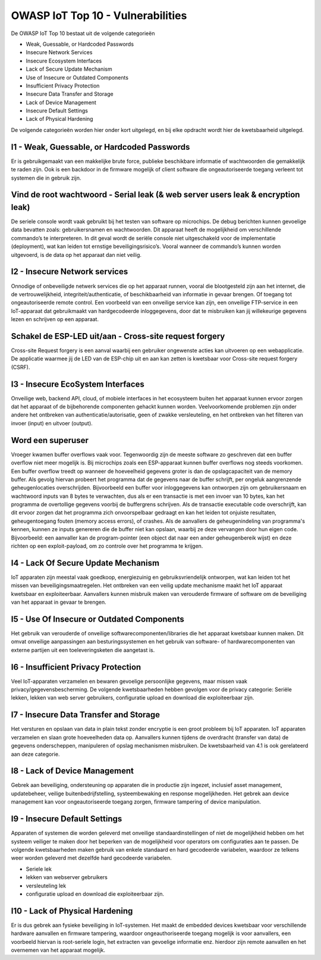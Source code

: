 OWASP IoT Top 10 - Vulnerabilities
=====
De OWASP IoT Top 10 bestaat uit de volgende categorieën


- Weak, Guessable, or Hardcoded Passwords
- Insecure Network Services
- Insecure Ecosystem Interfaces
- Lack of Secure Update Mechanism
- Use of Insecure or Outdated Components
- Insufficient Privacy Protection
- Insecure Data Transfer and Storage
- Lack of Device Management
- Insecure Default Settings
- Lack of Physical Hardening
De volgende categorieën worden hier onder kort uitgelegd, en bij elke opdracht wordt hier de kwetsbaarheid uitgelegd.

I1 - Weak, Guessable, or Hardcoded Passwords
-------
Er is gebruikgemaakt van een makkelijke brute force, publieke beschikbare informatie of wachtwoorden die gemakkelijk te raden zijn. Ook is een backdoor in de firmware mogelijk of client software die ongeautoriseerde toegang verleent tot systemen die in gebruik zijn.

.. _vulnerabilities:

Vind de root wachtwoord - Serial leak (& web server users leak & encryption leak)
-------
De seriele console wordt vaak gebruikt bij het testen van software op microchips. De debug berichten kunnen gevoelige data bevatten zoals: gebruikersnamen en wachtwoorden. Dit apparaat heeft de mogelijkheid om verschillende commando’s te interpreteren. In dit geval wordt de seriële console niet uitgeschakeld voor de implementatie (deployment), wat kan leiden tot ernstige beveiligingsrisico’s. Vooral wanneer de commando’s kunnen worden uitgevoerd, is de data op het apparaat dan niet veilig.

I2 - Insecure Network services
-------
Onnodige of onbeveiligde netwerk services die op het apparaat runnen, vooral die blootgesteld zijn aan het internet, die de vertrouwelijkheid, integriteit/authenticatie, of beschikbaarheid van informatie in gevaar brengen. Of toegang tot ongeautoriseerde remote control. Een voorbeeld van een onveilige service kan zijn, een onveilige FTP-service in een IoT-apparaat dat gebruikmaakt van hardgecodeerde inloggegevens, door dat te misbruiken kan jij willekeurige gegevens lezen en schrijven op een apparaat.

.. _vulnerabilities2:
Schakel de ESP-LED uit/aan - Cross-site request forgery 
---------
Cross-site Request forgery is een aanval waarbij een gebruiker ongewenste acties kan uitvoeren op een webapplicatie. De applicatie waarmee jij de LED van de ESP-chip uit en aan kan zetten is kwetsbaar voor Cross-site request forgery (CSRF).

I3 - Insecure EcoSystem Interfaces
--------
Onveilige web, backend API, cloud, of mobiele interfaces in het ecosysteem buiten het apparaat kunnen ervoor zorgen dat het apparaat of de bijbehorende componenten gehackt kunnen worden. Veelvoorkomende problemen zijn onder andere het ontbreken van authenticatie/autorisatie, geen of zwakke versleuteling, en het ontbreken van het filteren van invoer (input) en uitvoer (output).

.. _vulnerabilities3:
Word een superuser
---------------
Vroeger kwamen buffer overflows vaak voor. Tegenwoordig zijn de meeste software zo geschreven dat een buffer overflow niet meer mogelijk is. Bij microchips zoals een ESP-apparaat kunnen buffer overflows nog steeds voorkomen. Een buffer overflow treedt op wanneer de hoeveelheid gegevens groter is dan de opslagcapaciteit van de memory buffer. Als gevolg hiervan probeert het programma dat de gegevens naar de buffer schrijft, per ongeluk aangrenzende geheugenlocaties overschrijden.
Bijvoorbeeld een buffer voor inloggegevens kan ontworpen zijn om gebruikersnaam en wachtwoord inputs van 8 bytes te verwachten, dus als er een transactie is met een invoer van 10 bytes, kan het programma de overtollige gegevens voorbij de buffergrens schrijven.
Als de transactie executable code overschrijft, kan dit ervoor zorgen dat het programma zich onvoorspelbaar gedraagt en kan het leiden tot onjuiste resultaten, geheugentoegang fouten (memory access errors), of crashes. Als de aanvallers de geheugenindeling van programma's kennen, kunnen ze inputs genereren die de buffer niet kan opslaan, waarbij ze deze vervangen door hun eigen code. Bijvoorbeeld: een aanvaller kan de program-pointer (een object dat naar een ander geheugenbereik wijst) en deze richten op een exploit-payload, om zo controle over het programma te krijgen. 

I4 - Lack Of Secure Update Mechanism
-----------------
IoT apparaten zijn meestal vaak goedkoop, energiezuinig en gebruiksvriendelijk ontworpen, wat kan leiden tot het missen van beveiligingsmaatregelen. Het ontbreken van een veilig update mechanisme maakt het IoT apparaat kwetsbaar en exploiteerbaar. Aanvallers kunnen misbruik maken van verouderde firmware of software om de beveiliging van het apparaat in gevaar te brengen.

I5 - Use Of Insecure or Outdated Components
---------------
Het gebruik van verouderde of onveilige softwarecomponenten/libraries die het apparaat kwetsbaar kunnen maken. Dit omvat onveilige aanpassingen aan besturingssystemen en het gebruik van software- of hardwarecomponenten van externe partijen uit een toeleveringsketen die aangetast is.

I6 -  Insufficient Privacy Protection
---------------
Veel IoT-apparaten verzamelen en bewaren gevoelige persoonlijke gegevens, maar missen vaak privacy/gegevensbescherming. De volgende kwetsbaarheden hebben gevolgen voor de privacy categorie: Seriële lekken, lekken van web server gebruikers, configuratie upload en download die exploiteerbaar zijn.
 
I7 - Insecure Data Transfer and Storage
---------
Het versturen en opslaan van data in plain tekst zonder encryptie is een groot probleem bij IoT apparaten. IoT apparaten verzamelen en slaan grote hoeveelheden data op. Aanvallers kunnen tijdens de overdracht (transfer van data) de gegevens onderscheppen, manipuleren of opslag mechanismen misbruiken.
De kwetsbaarheid van 4.1 is ook gerelateerd aan deze categorie.

I8 - Lack of Device Management
----------
Gebrek aan beveiliging, ondersteuning op apparaten die in productie zijn ingezet, inclusief asset management, updatebeheer, veilige buitenbedrijfstelling, systeembewaking en response mogelijkheden. Het gebrek aan device management kan voor ongeautoriseerde toegang zorgen, firmware tampering of device manipulation.

I9 - Insecure Default Settings
-----------
Apparaten of systemen die worden geleverd met onveilige standaardinstellingen of niet de mogelijkheid hebben om het systeem veiliger te maken door het beperken van de mogelijkheid voor operators om configuraties aan te passen.
De volgende kwetsbaarheden maken gebruik van enkele standaard en hard gecodeerde variabelen, waardoor ze telkens weer worden geleverd met dezelfde hard gecodeerde variabelen.



- Seriele lek
- lekken van webserver gebruikers
- versleuteling lek
- configuratie upload en download die exploiteerbaar zijn.

I10 - Lack of Physical Hardening
---------
Er is dus gebrek aan fysieke beveiliging in IoT-systemen. Het maakt de embedded devices kwetsbaar voor verschillende hardware aanvallen en firmware tampering, waardoor ongeauthoriseerde toegang mogelijk is voor aanvallers, een voorbeeld hiervan is root-seriele login, het extracten van gevoelige informatie enz. hierdoor zijn remote aanvallen en het overnemen van het apparaat mogelijk.
